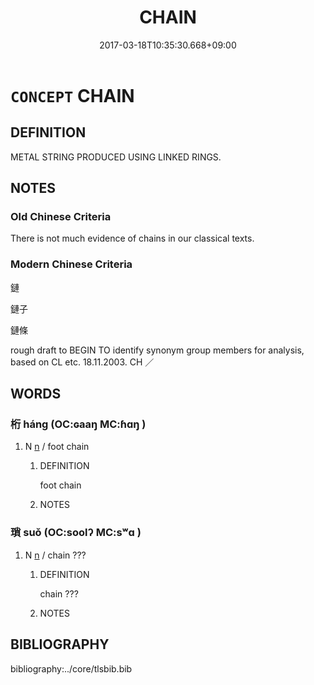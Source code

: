 # -*- mode: mandoku-tls-view -*-
#+TITLE: CHAIN
#+DATE: 2017-03-18T10:35:30.668+09:00        
#+STARTUP: content
* =CONCEPT= CHAIN
:PROPERTIES:
:CUSTOM_ID: uuid-77bda498-65e4-4cf3-9802-a1a4582ead40
:SYNONYM+:  FETTERS
:SYNONYM+:  SHACKLES
:SYNONYM+:  IRONS
:SYNONYM+:  LEG IRONS
:SYNONYM+:  MANACLES
:SYNONYM+:  HANDCUFFS
:SYNONYM+:  CUFFS
:SYNONYM+:  BRACELETS
:SYNONYM+:  BILBOES
:TR_ZH: 鏈子
:END:
** DEFINITION

METAL STRING PRODUCED USING LINKED RINGS.

** NOTES

*** Old Chinese Criteria
There is not much evidence of chains in our classical texts.

*** Modern Chinese Criteria
鏈

鏈子

鏈條

rough draft to BEGIN TO identify synonym group members for analysis, based on CL etc. 18.11.2003. CH ／

** WORDS
   :PROPERTIES:
   :VISIBILITY: children
   :END:
*** 桁 háng (OC:ɢaaŋ MC:ɦɑŋ )
:PROPERTIES:
:CUSTOM_ID: uuid-4a0da17a-593d-4182-9ba5-ad0aa2c0cf61
:Char+: 桁(75,6/10) 
:GY_IDS+: uuid-f9b3610d-d33e-464a-ae16-c62a614b6bc2
:PY+: háng     
:OC+: ɢaaŋ     
:MC+: ɦɑŋ     
:END: 
**** N [[tls:syn-func::#uuid-8717712d-14a4-4ae2-be7a-6e18e61d929b][n]] / foot chain
:PROPERTIES:
:CUSTOM_ID: uuid-e70b7e77-50c9-4e33-bd22-c5e61623fccc
:WARRING-STATES-CURRENCY: 3
:END:
****** DEFINITION

foot chain

****** NOTES

*** 瑣 suǒ (OC:soolʔ MC:sʷɑ )
:PROPERTIES:
:CUSTOM_ID: uuid-909d43ed-18ae-41da-96cf-cec0deeda308
:Char+: 瑣(96,10/14) 
:GY_IDS+: uuid-7ac699a6-80e1-49b9-8f9d-1ad79da57f9b
:PY+: suǒ     
:OC+: soolʔ     
:MC+: sʷɑ     
:END: 
**** N [[tls:syn-func::#uuid-8717712d-14a4-4ae2-be7a-6e18e61d929b][n]] / chain ???
:PROPERTIES:
:CUSTOM_ID: uuid-5df59f86-8666-42e4-a019-5d4b0f0e294c
:WARRING-STATES-CURRENCY: 2
:END:
****** DEFINITION

chain ???

****** NOTES

** BIBLIOGRAPHY
bibliography:../core/tlsbib.bib
